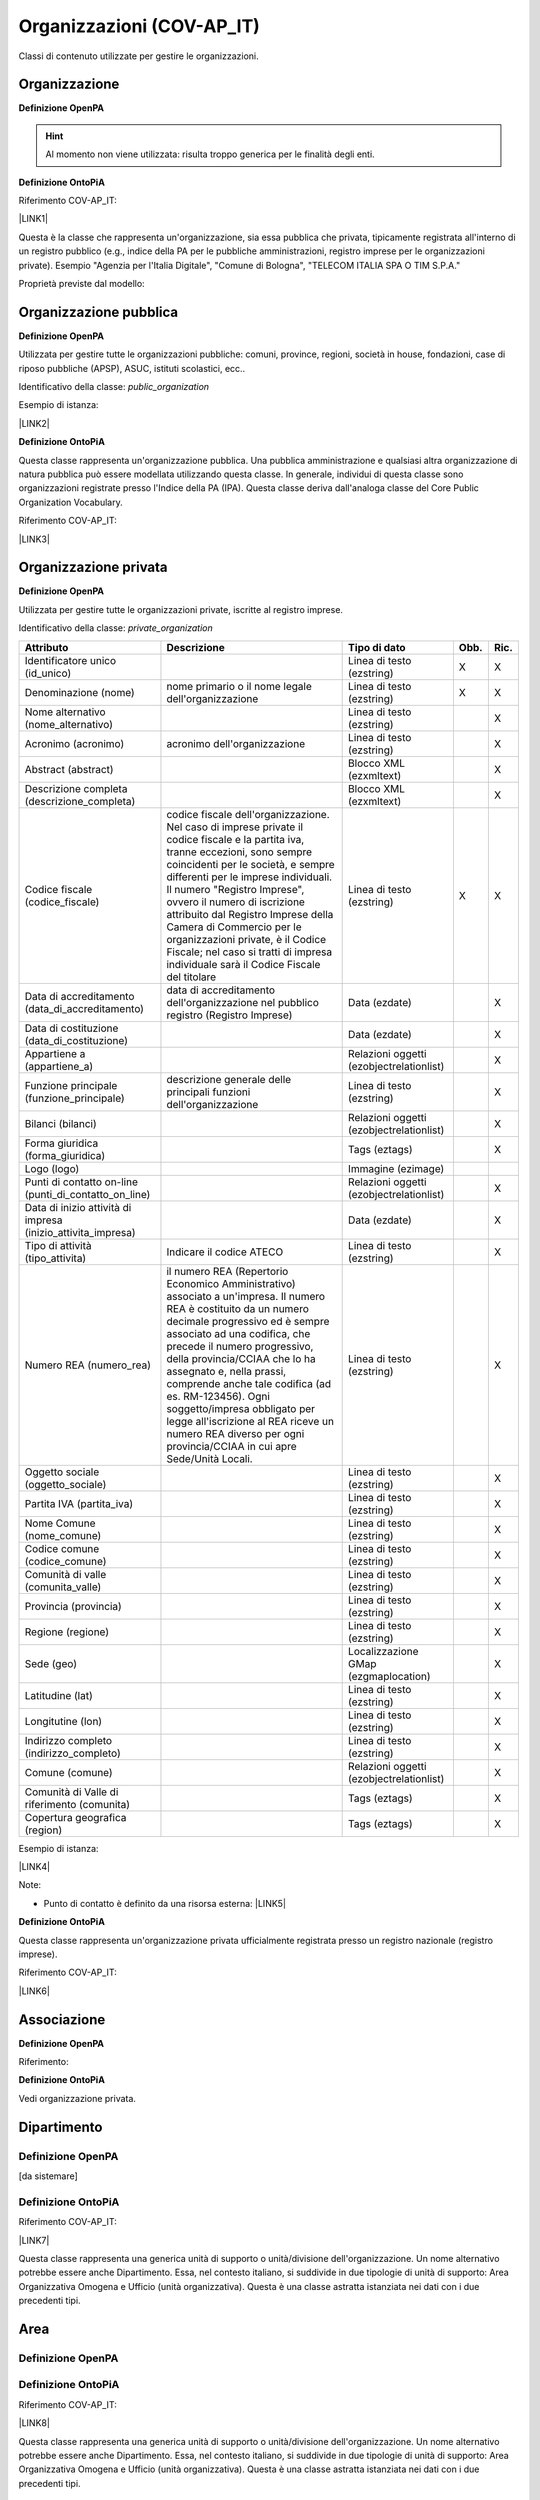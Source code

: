 
.. _h171b1e7a2f268277a871210216d79:

Organizzazioni (COV-AP_IT)
**************************

Classi di contenuto utilizzate per gestire le organizzazioni.

.. _h7d7047805a12f41454034755c375870:

Organizzazione
==============

\ |STYLE0|\ 

..  Hint:: 

    Al momento non viene utilizzata: risulta  troppo generica per le finalità degli enti.

\ |STYLE1|\ 

Riferimento COV-AP_IT:

\ |LINK1|\ 

Questa è la classe che rappresenta un'organizzazione, sia essa pubblica che privata, tipicamente registrata all'interno di un registro pubblico (e.g., indice della PA per le pubbliche amministrazioni, registro imprese per le organizzazioni private). Esempio "Agenzia per l'Italia Digitale", "Comune di Bologna", "TELECOM ITALIA SPA O TIM S.P.A."

Proprietà previste dal modello:

\ |IMG1|\ 

.. _h2e3046256ea6a70393b2e1295a6328:

Organizzazione pubblica
=======================

\ |STYLE2|\ 

Utilizzata per gestire tutte le organizzazioni pubbliche: comuni, province, regioni, società in house, fondazioni, case di riposo pubbliche (APSP), ASUC, istituti scolastici, ecc..

Identificativo della classe: \ |STYLE3|\ 

Esempio di istanza:

\ |LINK2|\ 

\ |STYLE4|\ 

Questa classe rappresenta un'organizzazione pubblica. Una pubblica amministrazione e qualsiasi altra organizzazione di natura pubblica può essere modellata utilizzando questa classe. In generale,  individui di questa classe sono organizzazioni registrate presso l'Indice della PA (IPA). Questa classe deriva dall'analoga classe del Core Public Organization Vocabulary.

Riferimento COV-AP_IT:

\ |LINK3|\ 

\ |IMG2|\ 

.. _hd2f1d281c5e3953577c551c87a2445:

Organizzazione privata
======================

\ |STYLE5|\ 

Utilizzata per gestire tutte le organizzazioni private, iscritte al registro imprese.

Identificativo della classe: \ |STYLE6|\ 

+------------------------------------------------------------+------------------------------------------------------------------------------------------------------------------------------------------------------------------------------------------------------------------------------------------------------------------------------------------------------------------------------------------------------------------------------------------------------------------------------------------------------------------------------------+----------------------------------------+-------------+-------------+
|\ |STYLE7|\                                                 |\ |STYLE8|\                                                                                                                                                                                                                                                                                                                                                                                                                                                                         |\ |STYLE9|\                             |\ |STYLE10|\ |\ |STYLE11|\ |
+------------------------------------------------------------+------------------------------------------------------------------------------------------------------------------------------------------------------------------------------------------------------------------------------------------------------------------------------------------------------------------------------------------------------------------------------------------------------------------------------------------------------------------------------------+----------------------------------------+-------------+-------------+
|Identificatore unico (id_unico)                             |                                                                                                                                                                                                                                                                                                                                                                                                                                                                                    |Linea di testo (ezstring)               |X            |X            |
+------------------------------------------------------------+------------------------------------------------------------------------------------------------------------------------------------------------------------------------------------------------------------------------------------------------------------------------------------------------------------------------------------------------------------------------------------------------------------------------------------------------------------------------------------+----------------------------------------+-------------+-------------+
|Denominazione (nome)                                        |nome primario o il nome legale dell'organizzazione                                                                                                                                                                                                                                                                                                                                                                                                                                  |Linea di testo (ezstring)               |X            |X            |
+------------------------------------------------------------+------------------------------------------------------------------------------------------------------------------------------------------------------------------------------------------------------------------------------------------------------------------------------------------------------------------------------------------------------------------------------------------------------------------------------------------------------------------------------------+----------------------------------------+-------------+-------------+
|Nome alternativo (nome_alternativo)                         |                                                                                                                                                                                                                                                                                                                                                                                                                                                                                    |Linea di testo (ezstring)               |             |X            |
+------------------------------------------------------------+------------------------------------------------------------------------------------------------------------------------------------------------------------------------------------------------------------------------------------------------------------------------------------------------------------------------------------------------------------------------------------------------------------------------------------------------------------------------------------+----------------------------------------+-------------+-------------+
|Acronimo (acronimo)                                         |acronimo dell'organizzazione                                                                                                                                                                                                                                                                                                                                                                                                                                                        |Linea di testo (ezstring)               |             |X            |
+------------------------------------------------------------+------------------------------------------------------------------------------------------------------------------------------------------------------------------------------------------------------------------------------------------------------------------------------------------------------------------------------------------------------------------------------------------------------------------------------------------------------------------------------------+----------------------------------------+-------------+-------------+
|Abstract (abstract)                                         |                                                                                                                                                                                                                                                                                                                                                                                                                                                                                    |Blocco XML (ezxmltext)                  |             |X            |
+------------------------------------------------------------+------------------------------------------------------------------------------------------------------------------------------------------------------------------------------------------------------------------------------------------------------------------------------------------------------------------------------------------------------------------------------------------------------------------------------------------------------------------------------------+----------------------------------------+-------------+-------------+
|Descrizione completa (descrizione_completa)                 |                                                                                                                                                                                                                                                                                                                                                                                                                                                                                    |Blocco XML (ezxmltext)                  |             |X            |
+------------------------------------------------------------+------------------------------------------------------------------------------------------------------------------------------------------------------------------------------------------------------------------------------------------------------------------------------------------------------------------------------------------------------------------------------------------------------------------------------------------------------------------------------------+----------------------------------------+-------------+-------------+
|Codice fiscale (codice_fiscale)                             |codice fiscale dell'organizzazione. Nel caso di imprese private il codice fiscale e la partita iva, tranne eccezioni, sono sempre coincidenti per le società, e sempre differenti per le imprese individuali. Il numero "Registro Imprese", ovvero il numero di iscrizione attribuito dal Registro Imprese della Camera di Commercio per le organizzazioni private, è il Codice Fiscale; nel caso si tratti di impresa individuale sarà il Codice Fiscale del titolare              |Linea di testo (ezstring)               |X            |X            |
+------------------------------------------------------------+------------------------------------------------------------------------------------------------------------------------------------------------------------------------------------------------------------------------------------------------------------------------------------------------------------------------------------------------------------------------------------------------------------------------------------------------------------------------------------+----------------------------------------+-------------+-------------+
|Data di accreditamento (data_di_accreditamento)             |data di accreditamento dell'organizzazione nel pubblico registro (Registro Imprese)                                                                                                                                                                                                                                                                                                                                                                                                 |Data (ezdate)                           |             |X            |
+------------------------------------------------------------+------------------------------------------------------------------------------------------------------------------------------------------------------------------------------------------------------------------------------------------------------------------------------------------------------------------------------------------------------------------------------------------------------------------------------------------------------------------------------------+----------------------------------------+-------------+-------------+
|Data di costituzione (data_di_costituzione)                 |                                                                                                                                                                                                                                                                                                                                                                                                                                                                                    |Data (ezdate)                           |             |X            |
+------------------------------------------------------------+------------------------------------------------------------------------------------------------------------------------------------------------------------------------------------------------------------------------------------------------------------------------------------------------------------------------------------------------------------------------------------------------------------------------------------------------------------------------------------+----------------------------------------+-------------+-------------+
|Appartiene a (appartiene_a)                                 |                                                                                                                                                                                                                                                                                                                                                                                                                                                                                    |Relazioni oggetti (ezobjectrelationlist)|             |X            |
+------------------------------------------------------------+------------------------------------------------------------------------------------------------------------------------------------------------------------------------------------------------------------------------------------------------------------------------------------------------------------------------------------------------------------------------------------------------------------------------------------------------------------------------------------+----------------------------------------+-------------+-------------+
|Funzione principale (funzione_principale)                   |descrizione generale delle principali funzioni dell'organizzazione                                                                                                                                                                                                                                                                                                                                                                                                                  |Linea di testo (ezstring)               |             |X            |
+------------------------------------------------------------+------------------------------------------------------------------------------------------------------------------------------------------------------------------------------------------------------------------------------------------------------------------------------------------------------------------------------------------------------------------------------------------------------------------------------------------------------------------------------------+----------------------------------------+-------------+-------------+
|Bilanci (bilanci)                                           |                                                                                                                                                                                                                                                                                                                                                                                                                                                                                    |Relazioni oggetti (ezobjectrelationlist)|             |X            |
+------------------------------------------------------------+------------------------------------------------------------------------------------------------------------------------------------------------------------------------------------------------------------------------------------------------------------------------------------------------------------------------------------------------------------------------------------------------------------------------------------------------------------------------------------+----------------------------------------+-------------+-------------+
|Forma giuridica (forma_giuridica)                           |                                                                                                                                                                                                                                                                                                                                                                                                                                                                                    |Tags (eztags)                           |             |X            |
+------------------------------------------------------------+------------------------------------------------------------------------------------------------------------------------------------------------------------------------------------------------------------------------------------------------------------------------------------------------------------------------------------------------------------------------------------------------------------------------------------------------------------------------------------+----------------------------------------+-------------+-------------+
|Logo (logo)                                                 |                                                                                                                                                                                                                                                                                                                                                                                                                                                                                    |Immagine (ezimage)                      |             |             |
+------------------------------------------------------------+------------------------------------------------------------------------------------------------------------------------------------------------------------------------------------------------------------------------------------------------------------------------------------------------------------------------------------------------------------------------------------------------------------------------------------------------------------------------------------+----------------------------------------+-------------+-------------+
|Punti di contatto on-line (punti_di_contatto_on_line)       |                                                                                                                                                                                                                                                                                                                                                                                                                                                                                    |Relazioni oggetti (ezobjectrelationlist)|             |X            |
+------------------------------------------------------------+------------------------------------------------------------------------------------------------------------------------------------------------------------------------------------------------------------------------------------------------------------------------------------------------------------------------------------------------------------------------------------------------------------------------------------------------------------------------------------+----------------------------------------+-------------+-------------+
|Data di inizio attività di impresa (inizio_attivita_impresa)|                                                                                                                                                                                                                                                                                                                                                                                                                                                                                    |Data (ezdate)                           |             |X            |
+------------------------------------------------------------+------------------------------------------------------------------------------------------------------------------------------------------------------------------------------------------------------------------------------------------------------------------------------------------------------------------------------------------------------------------------------------------------------------------------------------------------------------------------------------+----------------------------------------+-------------+-------------+
|Tipo di attività (tipo_attivita)                            |Indicare il codice ATECO                                                                                                                                                                                                                                                                                                                                                                                                                                                            |Linea di testo (ezstring)               |             |X            |
+------------------------------------------------------------+------------------------------------------------------------------------------------------------------------------------------------------------------------------------------------------------------------------------------------------------------------------------------------------------------------------------------------------------------------------------------------------------------------------------------------------------------------------------------------+----------------------------------------+-------------+-------------+
|Numero REA (numero_rea)                                     |il numero REA (Repertorio Economico Amministrativo) associato a un'impresa. Il numero REA è costituito da un numero decimale progressivo ed è sempre associato ad una codifica, che precede il numero progressivo, della provincia/CCIAA che lo ha assegnato e, nella prassi, comprende anche tale codifica (ad es. RM-123456). Ogni soggetto/impresa obbligato per legge all'iscrizione al REA riceve un numero REA diverso per ogni provincia/CCIAA in cui apre Sede/Unità Locali.|Linea di testo (ezstring)               |             |X            |
+------------------------------------------------------------+------------------------------------------------------------------------------------------------------------------------------------------------------------------------------------------------------------------------------------------------------------------------------------------------------------------------------------------------------------------------------------------------------------------------------------------------------------------------------------+----------------------------------------+-------------+-------------+
|Oggetto sociale (oggetto_sociale)                           |                                                                                                                                                                                                                                                                                                                                                                                                                                                                                    |Linea di testo (ezstring)               |             |X            |
+------------------------------------------------------------+------------------------------------------------------------------------------------------------------------------------------------------------------------------------------------------------------------------------------------------------------------------------------------------------------------------------------------------------------------------------------------------------------------------------------------------------------------------------------------+----------------------------------------+-------------+-------------+
|Partita IVA (partita_iva)                                   |                                                                                                                                                                                                                                                                                                                                                                                                                                                                                    |Linea di testo (ezstring)               |             |X            |
+------------------------------------------------------------+------------------------------------------------------------------------------------------------------------------------------------------------------------------------------------------------------------------------------------------------------------------------------------------------------------------------------------------------------------------------------------------------------------------------------------------------------------------------------------+----------------------------------------+-------------+-------------+
|Nome Comune (nome_comune)                                   |                                                                                                                                                                                                                                                                                                                                                                                                                                                                                    |Linea di testo (ezstring)               |             |X            |
+------------------------------------------------------------+------------------------------------------------------------------------------------------------------------------------------------------------------------------------------------------------------------------------------------------------------------------------------------------------------------------------------------------------------------------------------------------------------------------------------------------------------------------------------------+----------------------------------------+-------------+-------------+
|Codice comune (codice_comune)                               |                                                                                                                                                                                                                                                                                                                                                                                                                                                                                    |Linea di testo (ezstring)               |             |X            |
+------------------------------------------------------------+------------------------------------------------------------------------------------------------------------------------------------------------------------------------------------------------------------------------------------------------------------------------------------------------------------------------------------------------------------------------------------------------------------------------------------------------------------------------------------+----------------------------------------+-------------+-------------+
|Comunità di valle (comunita_valle)                          |                                                                                                                                                                                                                                                                                                                                                                                                                                                                                    |Linea di testo (ezstring)               |             |X            |
+------------------------------------------------------------+------------------------------------------------------------------------------------------------------------------------------------------------------------------------------------------------------------------------------------------------------------------------------------------------------------------------------------------------------------------------------------------------------------------------------------------------------------------------------------+----------------------------------------+-------------+-------------+
|Provincia (provincia)                                       |                                                                                                                                                                                                                                                                                                                                                                                                                                                                                    |Linea di testo (ezstring)               |             |X            |
+------------------------------------------------------------+------------------------------------------------------------------------------------------------------------------------------------------------------------------------------------------------------------------------------------------------------------------------------------------------------------------------------------------------------------------------------------------------------------------------------------------------------------------------------------+----------------------------------------+-------------+-------------+
|Regione (regione)                                           |                                                                                                                                                                                                                                                                                                                                                                                                                                                                                    |Linea di testo (ezstring)               |             |X            |
+------------------------------------------------------------+------------------------------------------------------------------------------------------------------------------------------------------------------------------------------------------------------------------------------------------------------------------------------------------------------------------------------------------------------------------------------------------------------------------------------------------------------------------------------------+----------------------------------------+-------------+-------------+
|Sede (geo)                                                  |                                                                                                                                                                                                                                                                                                                                                                                                                                                                                    |Localizzazione GMap (ezgmaplocation)    |             |X            |
+------------------------------------------------------------+------------------------------------------------------------------------------------------------------------------------------------------------------------------------------------------------------------------------------------------------------------------------------------------------------------------------------------------------------------------------------------------------------------------------------------------------------------------------------------+----------------------------------------+-------------+-------------+
|Latitudine (lat)                                            |                                                                                                                                                                                                                                                                                                                                                                                                                                                                                    |Linea di testo (ezstring)               |             |X            |
+------------------------------------------------------------+------------------------------------------------------------------------------------------------------------------------------------------------------------------------------------------------------------------------------------------------------------------------------------------------------------------------------------------------------------------------------------------------------------------------------------------------------------------------------------+----------------------------------------+-------------+-------------+
|Longitutine (lon)                                           |                                                                                                                                                                                                                                                                                                                                                                                                                                                                                    |Linea di testo (ezstring)               |             |X            |
+------------------------------------------------------------+------------------------------------------------------------------------------------------------------------------------------------------------------------------------------------------------------------------------------------------------------------------------------------------------------------------------------------------------------------------------------------------------------------------------------------------------------------------------------------+----------------------------------------+-------------+-------------+
|Indirizzo completo (indirizzo_completo)                     |                                                                                                                                                                                                                                                                                                                                                                                                                                                                                    |Linea di testo (ezstring)               |             |X            |
+------------------------------------------------------------+------------------------------------------------------------------------------------------------------------------------------------------------------------------------------------------------------------------------------------------------------------------------------------------------------------------------------------------------------------------------------------------------------------------------------------------------------------------------------------+----------------------------------------+-------------+-------------+
|Comune (comune)                                             |                                                                                                                                                                                                                                                                                                                                                                                                                                                                                    |Relazioni oggetti (ezobjectrelationlist)|             |X            |
+------------------------------------------------------------+------------------------------------------------------------------------------------------------------------------------------------------------------------------------------------------------------------------------------------------------------------------------------------------------------------------------------------------------------------------------------------------------------------------------------------------------------------------------------------+----------------------------------------+-------------+-------------+
|Comunità di Valle di riferimento (comunita)                 |                                                                                                                                                                                                                                                                                                                                                                                                                                                                                    |Tags (eztags)                           |             |X            |
+------------------------------------------------------------+------------------------------------------------------------------------------------------------------------------------------------------------------------------------------------------------------------------------------------------------------------------------------------------------------------------------------------------------------------------------------------------------------------------------------------------------------------------------------------+----------------------------------------+-------------+-------------+
|Copertura geografica (region)                               |                                                                                                                                                                                                                                                                                                                                                                                                                                                                                    |Tags (eztags)                           |             |X            |
+------------------------------------------------------------+------------------------------------------------------------------------------------------------------------------------------------------------------------------------------------------------------------------------------------------------------------------------------------------------------------------------------------------------------------------------------------------------------------------------------------------------------------------------------------+----------------------------------------+-------------+-------------+

Esempio di istanza:

\ |LINK4|\ 

Note:

* Punto di contatto è definito da una risorsa esterna: \ |LINK5|\ 

\ |STYLE12|\ 

Questa classe rappresenta un'organizzazione privata ufficialmente registrata presso un registro nazionale (registro imprese).

Riferimento COV-AP_IT:

\ |LINK6|\ 

\ |IMG3|\ 

.. _h4b54463f647b7d435f207f4b3768:

Associazione
============

\ |STYLE13|\ 

Riferimento:

\ |STYLE14|\ 

Vedi organizzazione privata.

.. _h26c59552a54335f271b62d4d1602:

Dipartimento
============

.. _h7d642768304372716448382054487838:

Definizione OpenPA
------------------

[da sistemare]

.. _h3c36461272362165f1619273548a:

Definizione OntoPiA
-------------------

Riferimento COV-AP_IT:

\ |LINK7|\ 

Questa classe rappresenta una generica unità di supporto o unità/divisione dell'organizzazione. Un nome alternativo potrebbe essere anche Dipartimento. Essa, nel contesto italiano, si suddivide in due tipologie di unità di supporto: Area Organizzativa Omogena e Ufficio (unità organizzativa). Questa è una classe astratta istanziata nei dati con i due precedenti tipi.

\ |IMG4|\ 

.. _h22144ff6774f2e297f35665964214:

Area
====

.. _h7d642768304372716448382054487838:

Definizione OpenPA
------------------

.. _h3c36461272362165f1619273548a:

Definizione OntoPiA
-------------------

Riferimento COV-AP_IT:

\ |LINK8|\ 

Questa classe rappresenta una generica unità di supporto o unità/divisione dell'organizzazione. Un nome alternativo potrebbe essere anche Dipartimento. Essa, nel contesto italiano, si suddivide in due tipologie di unità di supporto: Area Organizzativa Omogena e Ufficio (unità organizzativa). Questa è una classe astratta istanziata nei dati con i due precedenti tipi.

.. _h442a7c272a6a7f676c5b5b40362e1921:

Servizio (struttura organizzativa)
==================================

.. _h7d642768304372716448382054487838:

Definizione OpenPA
------------------

.. _h3c36461272362165f1619273548a:

Definizione OntoPiA
-------------------

Riferimento COV-AP_IT:

\ |LINK9|\ 

Questa classe rappresenta una generica unità di supporto o unità/divisione dell'organizzazione. Un nome alternativo potrebbe essere anche Dipartimento. Essa, nel contesto italiano, si suddivide in due tipologie di unità di supporto: Area Organizzativa Omogena e Ufficio (unità organizzativa). Questa è una classe astratta istanziata nei dati con i due precedenti tipi.

.. _h2b206633b2c16212727423e14463c3d:

Ufficio
=======

.. _h7d642768304372716448382054487838:

Definizione OpenPA
------------------

.. _h3c36461272362165f1619273548a:

Definizione OntoPiA
-------------------

Riferimento COV-AP_IT:

\ |LINK10|\ 

Questa classe rappresenta una generica unità di supporto o unità/divisione dell'organizzazione. Un nome alternativo potrebbe essere anche Dipartimento. Essa, nel contesto italiano, si suddivide in due tipologie di unità di supporto: Area Organizzativa Omogena e Ufficio (unità organizzativa). Questa è una classe astratta istanziata nei dati con i due precedenti tipi.

\ |IMG5|\ 


.. bottom of content


.. |STYLE0| replace:: **Definizione OpenPA**

.. |STYLE1| replace:: **Definizione OntoPiA**

.. |STYLE2| replace:: **Definizione OpenPA**

.. |STYLE3| replace:: *public_organization*

.. |STYLE4| replace:: **Definizione OntoPiA**

.. |STYLE5| replace:: **Definizione OpenPA**

.. |STYLE6| replace:: *private_organization*

.. |STYLE7| replace:: **Attributo**

.. |STYLE8| replace:: **Descrizione**

.. |STYLE9| replace:: **Tipo di dato**

.. |STYLE10| replace:: **Obb.**

.. |STYLE11| replace:: **Ric.**

.. |STYLE12| replace:: **Definizione OntoPiA**

.. |STYLE13| replace:: **Definizione OpenPA**

.. |STYLE14| replace:: **Definizione OntoPiA**


.. |LINK1| raw:: html

    <a href="https://github.com/italia/daf-ontologie-vocabolari-controllati/tree/master/Ontologie/COV/v0.10" target="_blank">https://github.com/italia/daf-ontologie-vocabolari-controllati/tree/master/Ontologie/COV/v0.10</a>

.. |LINK2| raw:: html

    <a href="https://www.trentinofamiglia.it/openpa/classes/public_organization" target="_blank">https://www.trentinofamiglia.it/openpa/classes/public_organization</a>

.. |LINK3| raw:: html

    <a href="https://github.com/italia/daf-ontologie-vocabolari-controllati/tree/master/Ontologie/COV/v0.10" target="_blank">https://github.com/italia/daf-ontologie-vocabolari-controllati/tree/master/Ontologie/COV/v0.10</a>

.. |LINK4| raw:: html

    <a href="https://www.trentinofamiglia.it/openpa/classes/private_organization" target="_blank">https://www.trentinofamiglia.it/openpa/classes/private_organization</a>

.. |LINK5| raw:: html

    <a href="https://github.com/italia/daf-ontologie-vocabolari-controllati/blob/master/Ontologie/COV/v0.10/COV-AP_IT.rdf#L1779" target="_blank">https://github.com/italia/daf-ontologie-vocabolari-controllati/blob/master/Ontologie/COV/v0.10/COV-AP_IT.rdf#L1779</a>

.. |LINK6| raw:: html

    <a href="https://github.com/italia/daf-ontologie-vocabolari-controllati/tree/master/Ontologie/COV/v0.10" target="_blank">https://github.com/italia/daf-ontologie-vocabolari-controllati/tree/master/Ontologie/COV/v0.10</a>

.. |LINK7| raw:: html

    <a href="https://github.com/italia/daf-ontologie-vocabolari-controllati/tree/master/Ontologie/COV/v0.10" target="_blank">https://github.com/italia/daf-ontologie-vocabolari-controllati/tree/master/Ontologie/COV/v0.10</a>

.. |LINK8| raw:: html

    <a href="https://github.com/italia/daf-ontologie-vocabolari-controllati/tree/master/Ontologie/COV/v0.10" target="_blank">https://github.com/italia/daf-ontologie-vocabolari-controllati/tree/master/Ontologie/COV/v0.10</a>

.. |LINK9| raw:: html

    <a href="https://github.com/italia/daf-ontologie-vocabolari-controllati/tree/master/Ontologie/COV/v0.10" target="_blank">https://github.com/italia/daf-ontologie-vocabolari-controllati/tree/master/Ontologie/COV/v0.10</a>

.. |LINK10| raw:: html

    <a href="https://github.com/italia/daf-ontologie-vocabolari-controllati/tree/master/Ontologie/COV/v0.10" target="_blank">https://github.com/italia/daf-ontologie-vocabolari-controllati/tree/master/Ontologie/COV/v0.10</a>


.. |IMG1| image:: static/Organizzazioni_(COV-AP_IT)_1.png
   :height: 410 px
   :width: 520 px

.. |IMG2| image:: static/Organizzazioni_(COV-AP_IT)_2.png
   :height: 116 px
   :width: 610 px

.. |IMG3| image:: static/Organizzazioni_(COV-AP_IT)_3.png
   :height: 164 px
   :width: 597 px

.. |IMG4| image:: static/Organizzazioni_(COV-AP_IT)_4.png
   :height: 408 px
   :width: 516 px

.. |IMG5| image:: static/Organizzazioni_(COV-AP_IT)_5.png
   :height: 117 px
   :width: 584 px
